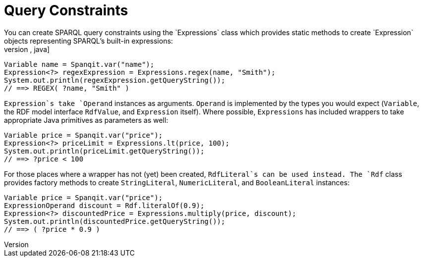 = Query Constraints
You can create SPARQL query constraints using the `Expressions` class which provides static methods to create `Expression` objects representing SPARQL's built-in expressions:
[source,java]
----
Variable name = Spanqit.var("name");
Expression<?> regexExpression = Expressions.regex(name, "Smith");
System.out.println(regexExpression.getQueryString());
// ==> REGEX( ?name, "Smith" )
----
`Expression`s take `Operand` instances as arguments. `Operand` is implemented by the types you would expect (`Variable`, the RDF model interface `RdfValue`, and `Expression` itself). Where possible, `Expressions` has included wrappers to take appropriate Java primitives as parameters as well:
[source,java]
----
Variable price = Spanqit.var("price");
Expression<?> priceLimit = Expressions.lt(price, 100);
System.out.println(priceLimit.getQueryString());
// ==> ?price < 100
----
For those places where a wrapper has not (yet) been created, `RdfLiteral`s can be used instead. The `Rdf` class provides factory methods to create `StringLiteral`, `NumericLiteral`, and `BooleanLiteral` instances:
[source,java]
----
Variable price = Spanqit.var("price");
ExpressionOperand discount = Rdf.literalOf(0.9);
Expression<?> discountedPrice = Expressions.multiply(price, discount);
System.out.println(discountedPrice.getQueryString());
// ==> ( ?price * 0.9 )
----